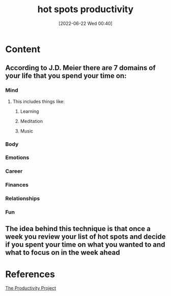 :PROPERTIES:
:ID:       f04960e3-0dc9-4f4c-adeb-3f1fe8cbd4ea
:END:
#+title: hot spots productivity
#+date: [2022-06-22 Wed 00:40]
* Content
** According to J.D. Meier there are 7 domains of your life that you spend your time on:
*** Mind
**** This includes things like:
***** Learning
***** Meditation
***** Music
*** Body
*** Emotions
*** Career
*** Finances
*** Relationships
*** Fun
** The idea behind this technique is that once a week you review your list of hot spots and decide if you spent your time on what you wanted to and what to focus on in the week ahead

* References
[[id:524ef454-cf8d-4573-a23c-86a5d8012335][The Productivity Project]]
